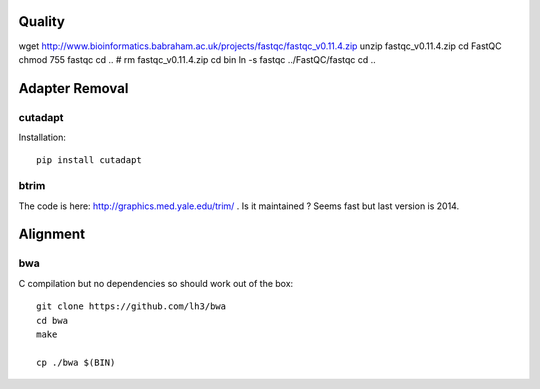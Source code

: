 
Quality
===============

wget http://www.bioinformatics.babraham.ac.uk/projects/fastqc/fastqc_v0.11.4.zip
unzip fastqc_v0.11.4.zip
cd FastQC
chmod 755 fastqc
cd ..
# rm fastqc_v0.11.4.zip
cd bin
ln -s fastqc ../FastQC/fastqc
cd ..




Adapter Removal
=====================

cutadapt
-------------

Installation::

    pip install cutadapt


btrim
--------
The code is here: http://graphics.med.yale.edu/trim/ . Is it maintained ? 
Seems fast but last version is 2014.


Alignment 
===========

bwa
---------

C compilation but no dependencies so should work out of the box::

    git clone https://github.com/lh3/bwa
    cd bwa 
    make

    cp ./bwa $(BIN)    



















